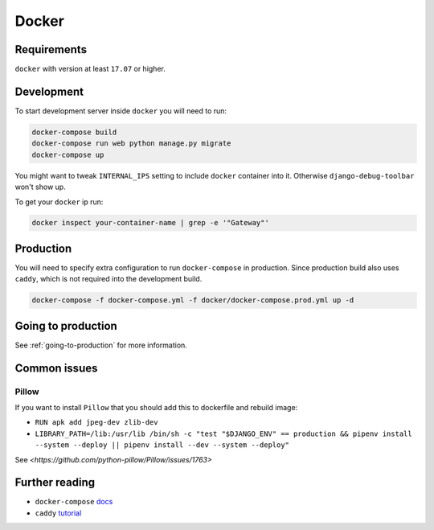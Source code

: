 Docker
======

Requirements
------------

``docker`` with version at least ``17.07`` or higher.


Development
-----------

To start development server inside ``docker`` you will need to run:

.. code:: bash

  docker-compose build
  docker-compose run web python manage.py migrate
  docker-compose up

You might want to tweak ``INTERNAL_IPS`` setting to include ``docker`` container into it. Otherwise ``django-debug-toolbar`` won't show up.

To get your ``docker`` ip run:

.. code:: bash

  docker inspect your-container-name | grep -e '"Gateway"'


Production
----------

You will need to specify extra configuration to run ``docker-compose`` in production. Since production build also uses ``caddy``, which is not required into the development build.

.. code:: bash

  docker-compose -f docker-compose.yml -f docker/docker-compose.prod.yml up -d


Going to production
-------------------

See :ref:`going-to-production` for more information.


Common issues
-------------

Pillow
~~~~~~

If you want to install ``Pillow`` that you should add this to dockerfile and rebuild image:

- ``RUN apk add jpeg-dev zlib-dev``
- ``LIBRARY_PATH=/lib:/usr/lib /bin/sh -c "test "$DJANGO_ENV" == production && pipenv install --system --deploy || pipenv install --dev --system --deploy"``

See `<https://github.com/python-pillow/Pillow/issues/1763>`

Further reading
---------------

- ``docker-compose`` docs_
- ``caddy`` tutorial_

.. _docs: https://docs.docker.com/compose/production/#modify-your-compose-file-for-production
.. _tutorial: https://caddyserver.com/
